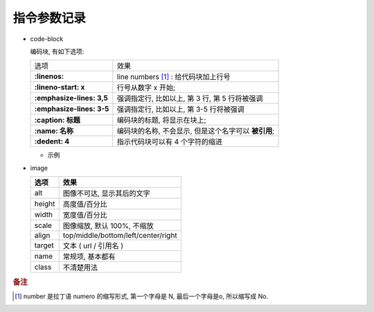 指令参数记录
======================================================================

- code-block

  编码块, 有如下选项:

  +---------------------------+------------------------------------------------------+
  | 选项                      | 效果                                                 |
  +---------------------------+------------------------------------------------------+
  | **:linenos:**             | line numbers [#]_ : 给代码块加上行号                 |
  +---------------------------+------------------------------------------------------+
  | **:lineno-start: x**      | 行号从数字 x 开始;                                   |
  +---------------------------+------------------------------------------------------+
  | **:emphasize-lines: 3,5** | 强调指定行, 比如以上, 第 3 行, 第 5 行将被强调       |
  +---------------------------+------------------------------------------------------+
  | **:emphasize-lines: 3-5** | 强调指定行, 比如以上, 第 3-5 行将被强调              |
  +---------------------------+------------------------------------------------------+
  | **:caption: 标题**        | 编码块的标题, 将显示在块上;                          |
  +---------------------------+------------------------------------------------------+
  | **:name: 名称**           | 编码块的名称, 不会显示, 但是这个名字可以 **被引用**; |
  +---------------------------+------------------------------------------------------+
  | **:dedent: 4**            | 指示代码块可以有 4 个字符的缩进                      |
  +---------------------------+------------------------------------------------------+
  
  - 示例

    .. code-block:: bash
       :linenos:
       :lineno-start: 3
       :emphasize-lines: 3,5
       :caption: 这是一个 code-block 示例
       :name: code-block-example
       :dedent: 4

           echo :linenos:
           echo :lineno-start: 3
           echo :emphasize-lines: 3,5
           echo :caption: 这是一个 code-block 示例
           echo :name: code-block-example
           echo :dedent: 4 # 这个选项的作用更多的是为了排版更美观
- image

  +--------+-------------------------------------+
  | 选项   | 效果                                |
  +========+=====================================+
  | alt    | 图像不可达, 显示其后的文字          |
  +--------+-------------------------------------+
  | height | 高度值/百分比                       |
  +--------+-------------------------------------+
  | width  | 宽度值/百分比                       |
  +--------+-------------------------------------+
  | scale  | 图像缩放, 默认 100%, 不缩放         |
  +--------+-------------------------------------+
  | align  | top/middle/bottom/left/center/right |
  +--------+-------------------------------------+
  | target | 文本 ( url / 引用名 )               |
  +--------+-------------------------------------+
  | name   | 常规项, 基本都有                    |
  +--------+-------------------------------------+
  | class  | 不清楚用法                          |
  +--------+-------------------------------------+


.. rubric:: 备注
.. [#] 
   number 是拉丁语 numero 的缩写形式, 第一个字母是 N, 最后一个字母是o, 所以缩写成 No.
